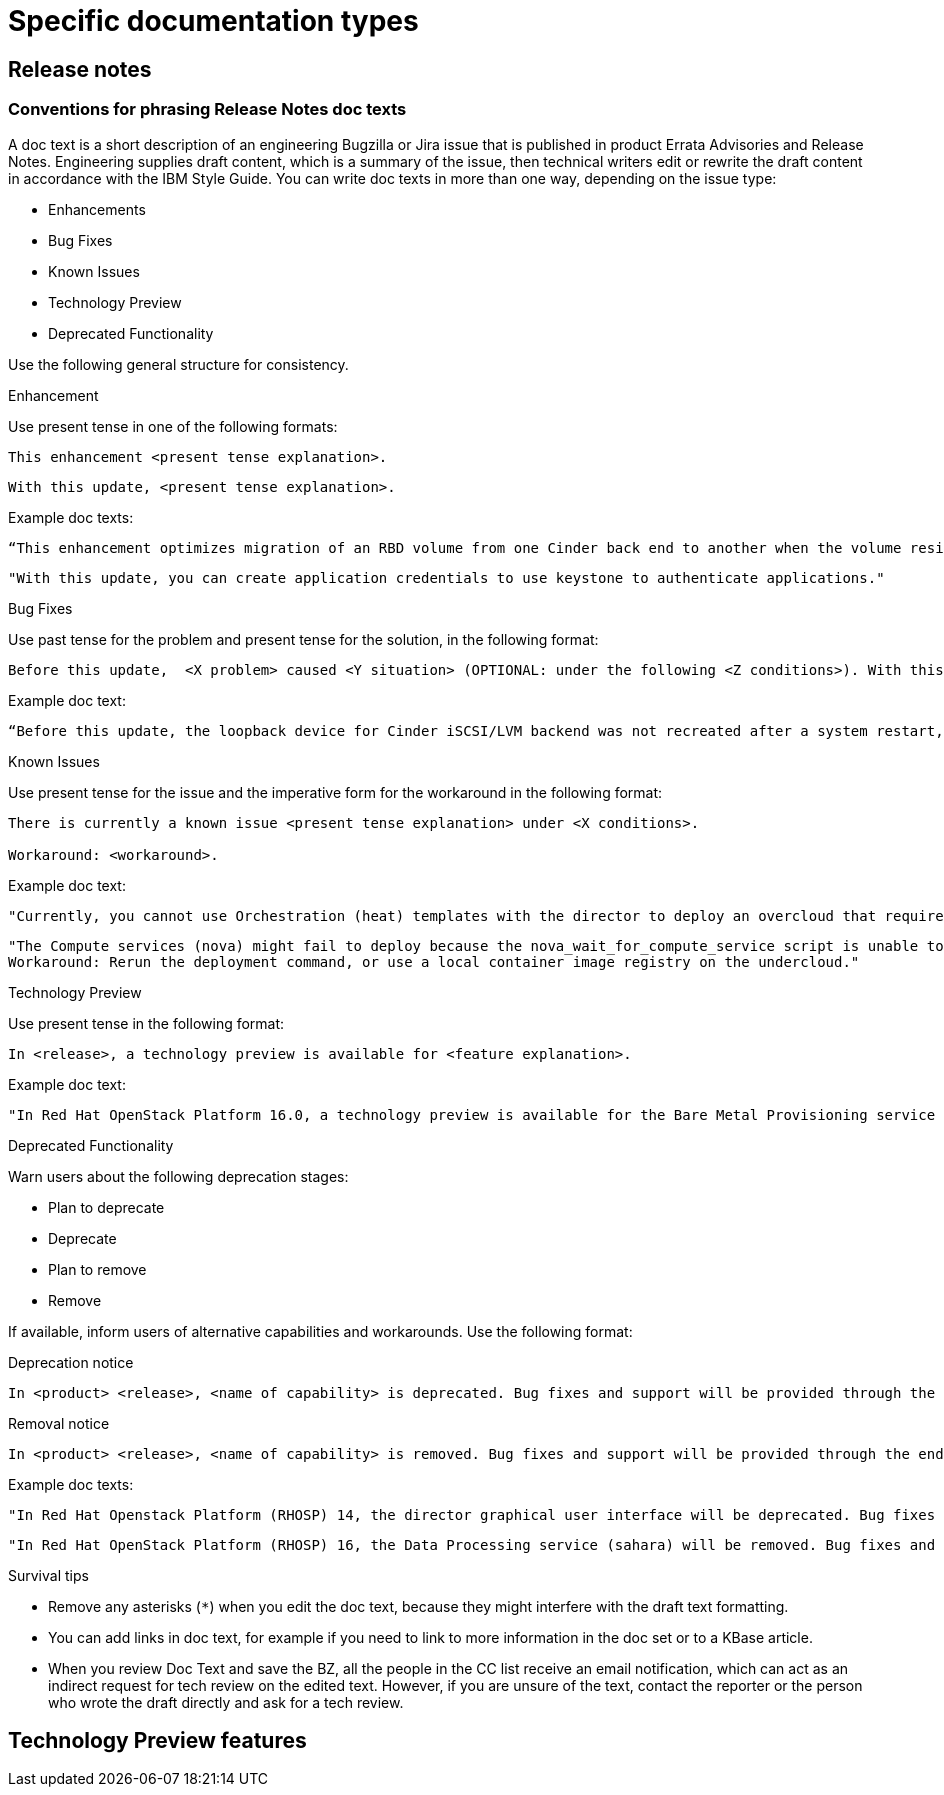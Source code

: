 
[[specific-doc-types]]
= Specific documentation types

[[release-notes]]
== Release notes

[[release-notes-doc-texts]]
=== Conventions for phrasing Release Notes doc texts

A doc text is a short description of an engineering Bugzilla or Jira issue that is published in product Errata Advisories and Release Notes. Engineering supplies draft content, which is a summary of the issue, then technical writers edit or rewrite the draft content in accordance with the IBM Style Guide. You can write doc texts in more than one way, depending on the issue type: 

* Enhancements
* Bug Fixes
* Known Issues
* Technology Preview
* Deprecated Functionality

Use the following general structure for consistency.

.Enhancement
 
Use present tense in one of the following formats:

----
This enhancement <present tense explanation>.
----

----
With this update, <present tense explanation>.
----

Example doc texts:
----
“This enhancement optimizes migration of an RBD volume from one Cinder back end to another when the volume resides within the same Ceph cluster. If both volumes are in the same Ceph cluster, Ceph performs data migration instead of the cinder-volume process. This reduces migration time.”
----

----
"With this update, you can create application credentials to use keystone to authenticate applications."
----

.Bug Fixes

Use past tense for the problem and present tense for the solution, in the following format:

----
Before this update,  <X problem> caused <Y situation> (OPTIONAL: under the following <Z conditions>). With this update, <fix> resolves the issue (OPTIONAL: and <agent> can <perform operation> successfully).
----

Example doc text:
----
“Before this update, the loopback device for Cinder iSCSI/LVM backend was not recreated after a system restart, which prevented the cinder-volume service from restarting. With this update, a systemd service recreates the loopback device and the Cinder iSCSI/LVM backend persists after a restart.”
----

.Known Issues

Use present tense for the issue and the imperative form for the workaround in the following format:

----
There is currently a known issue <present tense explanation> under <X conditions>. 

Workaround: <workaround>.
----

Example doc text:
----
"Currently, you cannot use Orchestration (heat) templates with the director to deploy an overcloud that requires NFS as an Image service (glance) back end. There is currently no workaround for this issue."
----

----
"The Compute services (nova) might fail to deploy because the nova_wait_for_compute_service script is unable to query the Nova API. If a remote container image registry is used outside of the undercloud, the Nova API service might not finish deploying in time. 
Workaround: Rerun the deployment command, or use a local container image registry on the undercloud."
----

.Technology Preview

Use present tense in the following format:
----
In <release>, a technology preview is available for <feature explanation>.
----

Example doc text: 
----
"In Red Hat OpenStack Platform 16.0, a technology preview is available for the Bare Metal Provisioning service (ironic) deployed on an IPv6 provisioning network for BMaaS (Bare Metal as-a-Service) tenants."
----

.Deprecated Functionality
Warn users about the following deprecation stages:

* Plan to deprecate
* Deprecate
* Plan to remove
* Remove 

If available, inform users of alternative capabilities and workarounds. Use the following format:

Deprecation notice::
----
In <product> <release>, <name of capability> is deprecated. Bug fixes and support will be provided through the end of the <releasename or, if unknown, “a future”> lifecycle but no new feature enhancements will be made. (OPTIONAL: You can use <alternative capability> instead.) 
----

Removal notice::
----
In <product> <release>, <name of capability> is removed. Bug fixes and support will be provided through the end of the <releasename or, if unknown, “a future”> lifecycle but no new feature enhancements will be made. (OPTIONAL: You can use <alternative capability> instead.) 
----

Example doc texts:
----
"In Red Hat Openstack Platform (RHOSP) 14, the director graphical user interface will be deprecated. Bug fixes and support will be provided through the end of a future lifecycle but Red Hat will not implement new feature enhancements."
----

----
"In Red Hat OpenStack Platform (RHOSP) 16, the Data Processing service (sahara) will be removed. Bug fixes and support will be provided through the end of the RHOSP 15  lifecycle but Red Hat will not implement new feature enhancements."
----

.Survival tips

- Remove any asterisks (`*`) when you edit the doc text, because they might interfere with the draft text formatting.
- You can add links in doc text, for example if you need to link to more information in the doc set or to a KBase article.
- When you review Doc Text and save the BZ, all the people in the CC list receive an email notification, which can act as an indirect request for tech review on the edited text. However, if you are unsure of the text, contact the reporter or the person who wrote the draft directly and ask for a tech review.




[[tech-preview-features]]
== Technology Preview features
